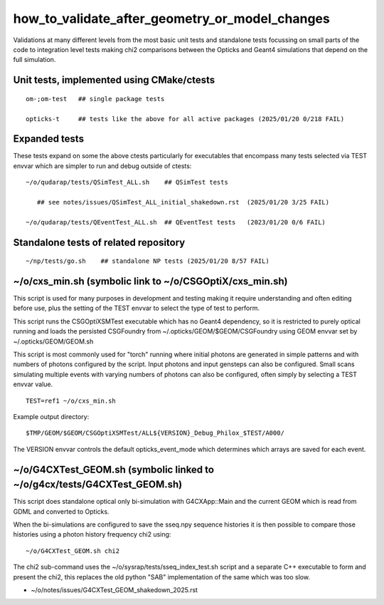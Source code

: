 how_to_validate_after_geometry_or_model_changes
=================================================


Validations at many different levels from the most basic unit tests
and standalone tests focussing on small parts of the code to integration
level tests making chi2 comparisons between the Opticks and Geant4 
simulations that depend on the full simulation. 


Unit tests, implemented using CMake/ctests
----------------------------------------------

::

    om-;om-test   ## single package tests 

    opticks-t     ## tests like the above for all active packages (2025/01/20 0/218 FAIL)


Expanded tests 
---------------

These tests expand on some the above ctests particularly for 
executables that encompass many tests selected via TEST envvar 
which are simpler to run and debug outside of ctests::

    ~/o/qudarap/tests/QSimTest_ALL.sh    ## QSimTest tests

       ## see notes/issues/QSimTest_ALL_initial_shakedown.rst  (2025/01/20 3/25 FAIL)

    ~/o/qudarap/tests/QEventTest_ALL.sh  ## QEventTest tests   (2023/01/20 0/6 FAIL)


Standalone tests of related repository
------------------------------------------

::

    ~/np/tests/go.sh    ## standalone NP tests (2025/01/20 8/57 FAIL)



~/o/cxs_min.sh (symbolic link to ~/o/CSGOptiX/cxs_min.sh)
-----------------------------------------------------------

This script is used for many purposes in development and testing 
making it require understanding and often editing before use,
plus the setting of the TEST envvar to select the type of 
test to perform.  

This script runs the CSGOptiXSMTest executable which has no Geant4 dependency,
so it is restricted to purely optical running and loads the persisted CSGFoundry
from ~/.opticks/GEOM/$GEOM/CSGFoundry using GEOM envvar 
set by ~/.opticks/GEOM/GEOM.sh 

This script is most commonly used for "torch" running where initial photons
are generated in simple patterns and with numbers of photons configured by the 
script. Input photons and input gensteps can also be configured. Small scans
simulating multiple events with varying numbers of photons can also be configured, 
often simply by selecting a TEST envvar value. 

::

    TEST=ref1 ~/o/cxs_min.sh

Example output directory::

    $TMP/GEOM/$GEOM/CSGOptiXSMTest/ALL${VERSION}_Debug_Philox_$TEST/A000/
    
The VERSION envvar controls the default opticks_event_mode which determines 
which arrays are saved for each event. 



~/o/G4CXTest_GEOM.sh (symbolic linked to ~/o/g4cx/tests/G4CXTest_GEOM.sh)
-----------------------------------------------------------------------------

This script does standalone optical only bi-simulation with G4CXApp::Main and the current GEOM
which is read from GDML and converted to Opticks.  

When the bi-simulations are configured to save the sseq.npy sequence histories it is 
then possible to compare those histories using a photon history frequency chi2 using::

    ~/o/G4CXTest_GEOM.sh chi2    

The chi2 sub-command uses the ~/o/sysrap/tests/sseq_index_test.sh script and a 
separate C++ executable to form and present the chi2, this replaces the old python "SAB" 
implementation of the same which was too slow. 



 






* ~/o/notes/issues/G4CXTest_GEOM_shakedown_2025.rst








